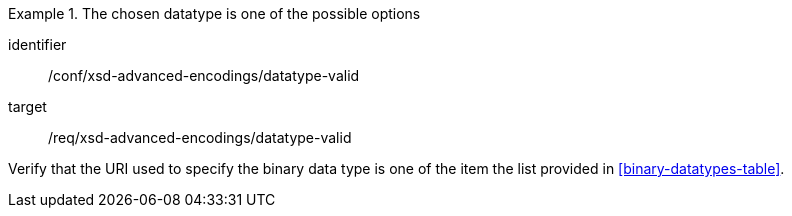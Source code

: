 [abstract_test]
.The chosen datatype is one of the possible options
====
[%metadata]
identifier:: /conf/xsd-advanced-encodings/datatype-valid

target:: /req/xsd-advanced-encodings/datatype-valid

[.component,class=test method]
=====
Verify that the URI used to specify the binary data type is one of the item the list provided in <<binary-datatypes-table>>.
=====
====

